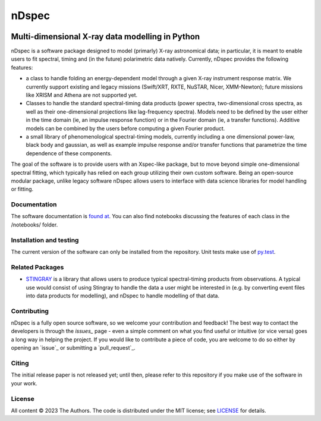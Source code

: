======
nDspec
======

|Docs|

~~~~~~~~~~~~~~~~~~~~~~~~~~~~~~~~~~~~~~~~~~~~~~~~
Multi-dimensional X-ray data modelling in Python
~~~~~~~~~~~~~~~~~~~~~~~~~~~~~~~~~~~~~~~~~~~~~~~~

nDspec is a software package designed to model (primarly) X-ray astronomical data; in particular, it is meant to enable users to fit spectral, timing and (in the future) polarimetric data natively. 
Currently, nDspec provides the following features:

- a class to handle folding an energy-dependent model through a given X-ray instrument response matrix. We currently support existing and legacy missions (Swift/XRT, RXTE, NuSTAR, Nicer, XMM-Newton); future missions like XRISM and Athena are not supported yet.
- Classes to handle the standard spectral-timing data products (power spectra, two-dimensional cross spectra, as well as their one-dimensional projections like lag-frequency spectra). Models need to be defined by the user either in the time domain (ie, an impulse response function) or in the Fourier domain (ie, a transfer functions). Additive models can be combined by the users before computing a given Fourier product.
- a small library of phenomenological spectral-timing models, currently including a one dimensional power-law, black body and gaussian, as well as example impulse response and/or transfer functions that parametrize the time dependence of these components.

The goal of the software is to provide users with an Xspec-like package, but to move beyond simple one-dimensional spectral fitting, which typically has relied on each group utilizing their own custom software. Being an open-source modular package, unlike legacy software nDspec allows users to interface with data science libraries for model handling or fitting. 

Documentation
-------------

The software documentation is `found at <https://nextspec-prototype.readthedocs.io/en/latest/>`_. You can also find notebooks discussing the features of each class in the /notebooks/ folder.

Installation and testing
------------------------

The current version of the software can only be installed from the repository. Unit tests make use of `py.test <https://pytest.org>`_.

Related Packages
----------------

- `STINGRAY <https://github.com/StingraySoftware/stingray>`_ is a library that allows users to produce typical spectral-timing products from observations. A typical use would consist of using Stingray to handle the data a user might be interested in (e.g. by converting event files into data products for modelling), and nDspec to handle modelling of that data.

Contributing
------------

nDspec is a fully open source software, so we welcome your contribution and feedback!
The best way to contact the developers is through the `issues_` page - even a simple comment on what you find useful or intuitive (or vice versa) goes a long way in helping the project. 
If you would like to contribute a piece of code, you are welcome to do so either by opening an `issue`_ or submitting a `pull_request`_. 

Citing
------

The initial release paper is not released yet; until then, please refer to this repository if you make use of the software in your work.

License
-------

All content © 2023 The Authors. The code is distributed under the MIT license; see `LICENSE <LICENSE>`_ for details.

.. |Docs| image:: https://img.shields.io/badge/docs-latest-brightgreen.svg?style=flat
   :target: https://nextspec-prototype.readthedocs.io/en/latest/
